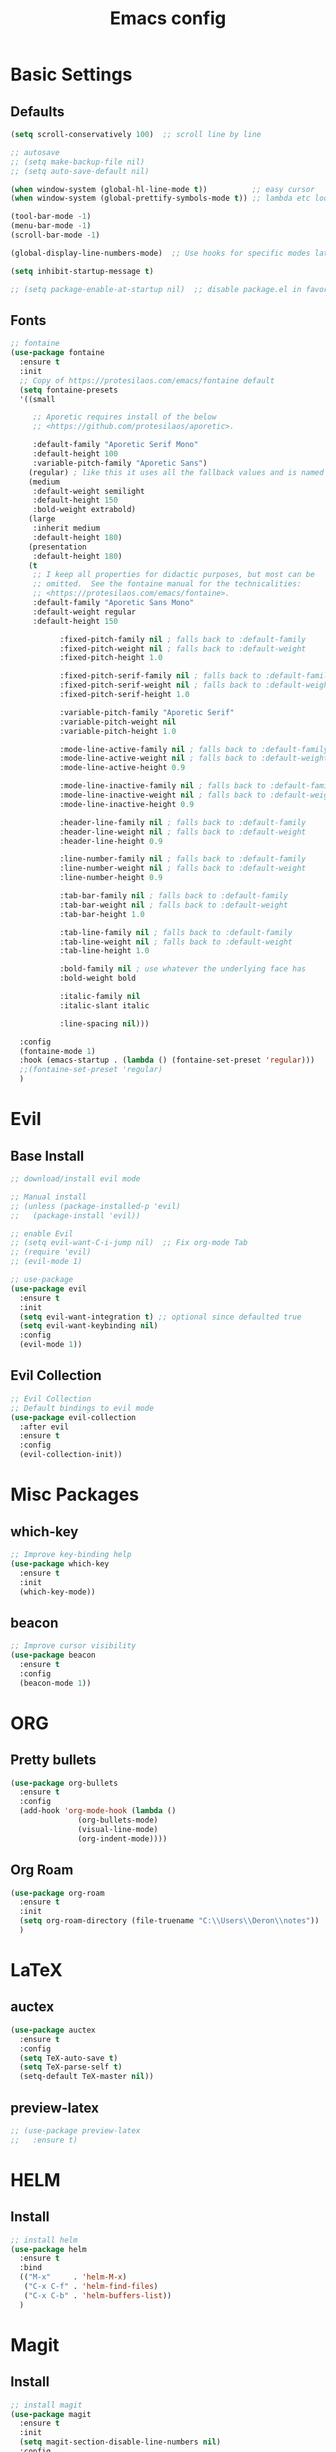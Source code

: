 #+TITLE: Emacs config

* Basic Settings
** Defaults
#+BEGIN_SRC emacs-lisp
  (setq scroll-conservatively 100)  ;; scroll line by line

  ;; autosave
  ;; (setq make-backup-file nil)
  ;; (setq auto-save-default nil)

  (when window-system (global-hl-line-mode t))          ;; easy cursor
  (when window-system (global-prettify-symbols-mode t)) ;; lambda etc looks nice

  (tool-bar-mode -1)
  (menu-bar-mode -1)
  (scroll-bar-mode -1)

  (global-display-line-numbers-mode)  ;; Use hooks for specific modes later

  (setq inhibit-startup-message t)

  ;; (setq package-enable-at-startup nil)  ;; disable package.el in favor of elpaca
#+END_SRC
** Fonts
#+BEGIN_SRC emacs-lisp
  ;; fontaine
  (use-package fontaine
    :ensure t
    :init
    ;; Copy of https://protesilaos.com/emacs/fontaine default
    (setq fontaine-presets
  	'((small

  	   ;; Aporetic requires install of the below
  	   ;; <https://github.com/protesilaos/aporetic>.

  	   :default-family "Aporetic Serif Mono"
  	   :default-height 100
  	   :variable-pitch-family "Aporetic Sans")
  	  (regular) ; like this it uses all the fallback values and is named `regular'
  	  (medium
  	   :default-weight semilight
  	   :default-height 150
  	   :bold-weight extrabold)
  	  (large
  	   :inherit medium
  	   :default-height 180)
  	  (presentation
  	   :default-height 180)
  	  (t
  	   ;; I keep all properties for didactic purposes, but most can be
  	   ;; omitted.  See the fontaine manual for the technicalities:
  	   ;; <https://protesilaos.com/emacs/fontaine>.
  	   :default-family "Aporetic Sans Mono"
  	   :default-weight regular
  	   :default-height 150

             :fixed-pitch-family nil ; falls back to :default-family
             :fixed-pitch-weight nil ; falls back to :default-weight
             :fixed-pitch-height 1.0

             :fixed-pitch-serif-family nil ; falls back to :default-family
             :fixed-pitch-serif-weight nil ; falls back to :default-weight
             :fixed-pitch-serif-height 1.0

             :variable-pitch-family "Aporetic Serif"
             :variable-pitch-weight nil
             :variable-pitch-height 1.0

             :mode-line-active-family nil ; falls back to :default-family
             :mode-line-active-weight nil ; falls back to :default-weight
             :mode-line-active-height 0.9

             :mode-line-inactive-family nil ; falls back to :default-family
             :mode-line-inactive-weight nil ; falls back to :default-weight
             :mode-line-inactive-height 0.9

             :header-line-family nil ; falls back to :default-family
             :header-line-weight nil ; falls back to :default-weight
             :header-line-height 0.9

             :line-number-family nil ; falls back to :default-family
             :line-number-weight nil ; falls back to :default-weight
             :line-number-height 0.9

             :tab-bar-family nil ; falls back to :default-family
             :tab-bar-weight nil ; falls back to :default-weight
             :tab-bar-height 1.0

             :tab-line-family nil ; falls back to :default-family
             :tab-line-weight nil ; falls back to :default-weight
             :tab-line-height 1.0

             :bold-family nil ; use whatever the underlying face has
             :bold-weight bold

             :italic-family nil
             :italic-slant italic

             :line-spacing nil)))

    :config
    (fontaine-mode 1)
    :hook (emacs-startup . (lambda () (fontaine-set-preset 'regular)))
    ;;(fontaine-set-preset 'regular)
    )

#+END_SRC
* Evil
** Base Install
#+BEGIN_SRC emacs-lisp
  ;; download/install evil mode

  ;; Manual install
  ;; (unless (package-installed-p 'evil)
  ;;   (package-install 'evil))

  ;; enable Evil
  ;; (setq evil-want-C-i-jump nil)  ;; Fix org-mode Tab
  ;; (require 'evil)
  ;; (evil-mode 1)

  ;; use-package
  (use-package evil
    :ensure t
    :init
    (setq evil-want-integration t) ;; optional since defaulted true
    (setq evil-want-keybinding nil)
    :config
    (evil-mode 1))
#+END_SRC
** Evil Collection
#+BEGIN_SRC emacs-lisp
  ;; Evil Collection
  ;; Default bindings to evil mode
  (use-package evil-collection
    :after evil
    :ensure t
    :config
    (evil-collection-init))
#+END_SRC
* Misc Packages 
** which-key
#+BEGIN_SRC emacs-lisp
  ;; Improve key-binding help
  (use-package which-key
    :ensure t
    :init
    (which-key-mode))
#+END_SRC
** beacon
#+BEGIN_SRC emacs-lisp
  ;; Improve cursor visibility
  (use-package beacon
    :ensure t
    :config
    (beacon-mode 1))
#+END_SRC
* ORG
** Pretty bullets
#+BEGIN_SRC emacs-lisp
  (use-package org-bullets
    :ensure t
    :config
    (add-hook 'org-mode-hook (lambda ()
  			     (org-bullets-mode)
  			     (visual-line-mode)
  			     (org-indent-mode))))
#+END_SRC
** Org Roam
#+BEGIN_SRC emacs-lisp
  (use-package org-roam
    :ensure t
    :init
    (setq org-roam-directory (file-truename "C:\\Users\\Deron\\notes"))
    )
#+END_SRC
* LaTeX
** auctex
#+BEGIN_SRC emacs-lisp
  (use-package auctex
    :ensure t
    :config
    (setq TeX-auto-save t)
    (setq TeX-parse-self t)
    (setq-default TeX-master nil))
#+END_SRC
** preview-latex
#+BEGIN_SRC emacs-lisp
  ;; (use-package preview-latex
  ;;   :ensure t)
#+END_SRC
* HELM
** Install
#+begin_src emacs-lisp
  ;; install helm
  (use-package helm
    :ensure t
    :bind
    (("M-x"     . 'helm-M-x)
     ("C-x C-f" . 'helm-find-files)
     ("C-x C-b" . 'helm-buffers-list))
    )

#+end_src
* Magit
** Install
#+begin_src emacs-lisp
  ;; install magit
  (use-package magit
    :ensure t
    :init
    (setq magit-section-disable-line-numbers nil)
    :config
    (org-roam-db-autosync-mode)
    :hook (magit-mode . (lambda () (display-line-numbers-mode -1)))
    )
#+end_src
* Python
** tmp
#+begin_src emacs-lisp
  (setq python-shell-interpreter "C:\\Users\\Deron\\AppData\\Local\\Programs\\Python\\Python313\\python.exe")

#+end_src
